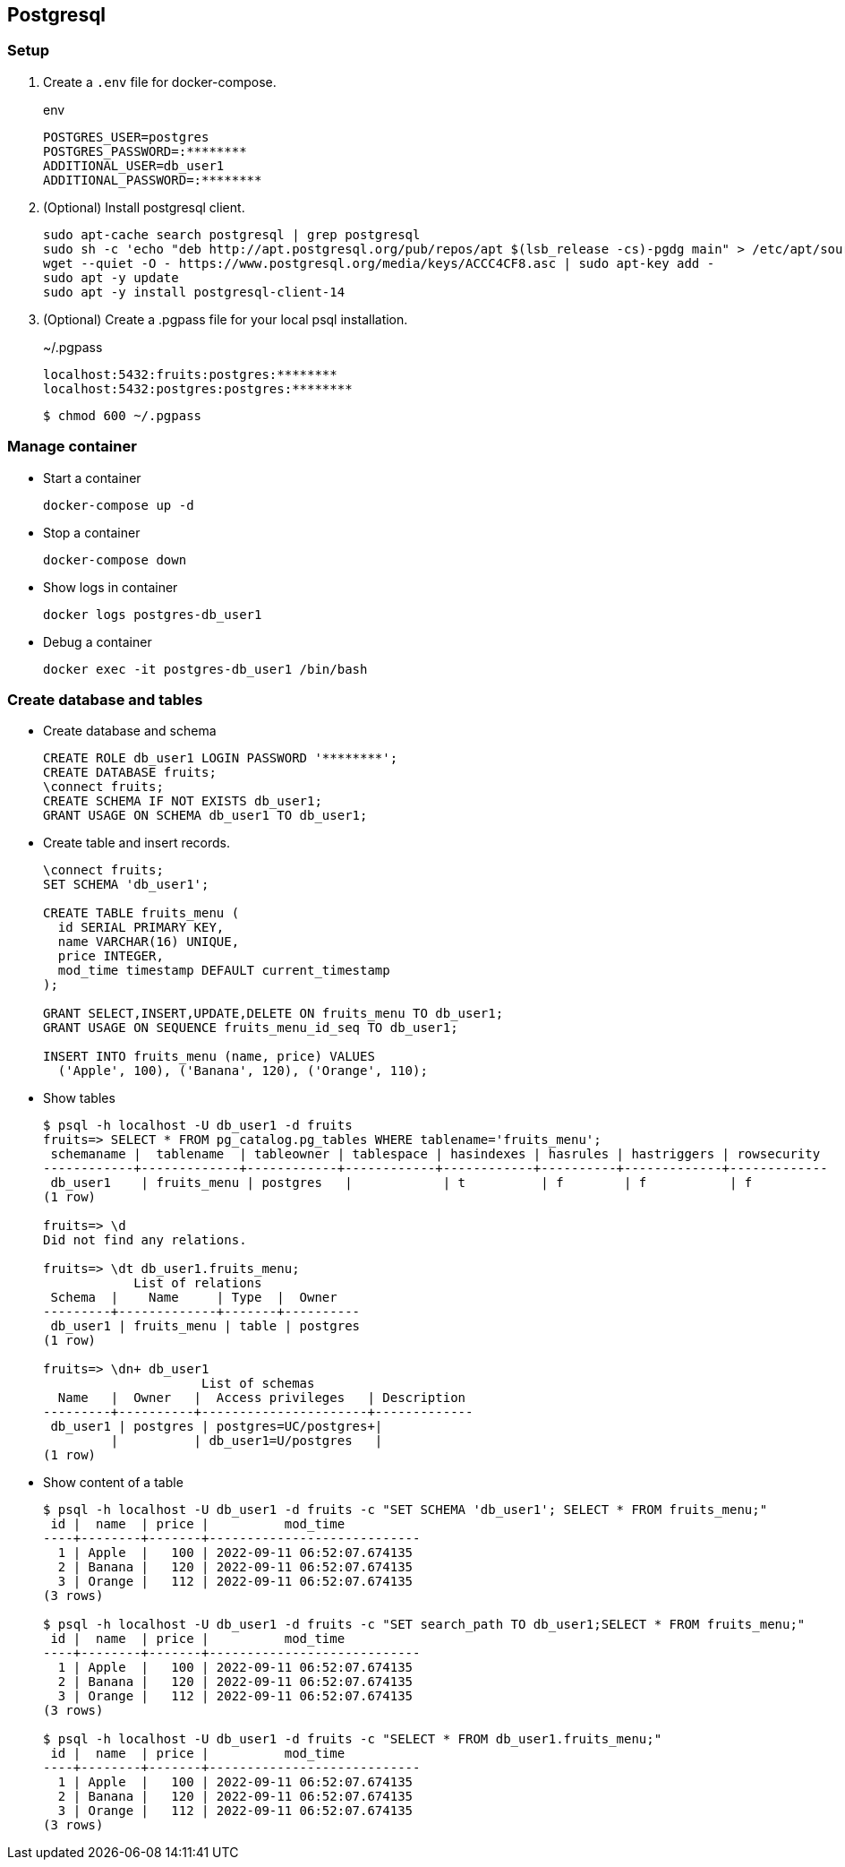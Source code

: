 == Postgresql

=== Setup

. Create a `.env` file for docker-compose.
+
[source,shell]
.env
----
POSTGRES_USER=postgres
POSTGRES_PASSWORD=:********
ADDITIONAL_USER=db_user1
ADDITIONAL_PASSWORD=:********
----

. (Optional) Install postgresql client.
+
[source,shell]
----
sudo apt-cache search postgresql | grep postgresql
sudo sh -c 'echo "deb http://apt.postgresql.org/pub/repos/apt $(lsb_release -cs)-pgdg main" > /etc/apt/sources.list.d/pgdg.list'
wget --quiet -O - https://www.postgresql.org/media/keys/ACCC4CF8.asc | sudo apt-key add -
sudo apt -y update
sudo apt -y install postgresql-client-14
----

. (Optional) Create a .pgpass file for your local psql installation.
+
[source,plaintext]
.~/.pgpass
----
localhost:5432:fruits:postgres:********
localhost:5432:postgres:postgres:********
----
+
[source,console]
----
$ chmod 600 ~/.pgpass
----

=== Manage container

* Start a container
+
[source,shell]
----
docker-compose up -d
----

* Stop a container
+
----
docker-compose down
----

* Show logs in container
+
[source,shell]
----
docker logs postgres-db_user1
----

* Debug a container
+
[source,shell]
----
docker exec -it postgres-db_user1 /bin/bash
----

=== Create database and tables

* Create database and schema
+
[source,sql]
----
CREATE ROLE db_user1 LOGIN PASSWORD '********';
CREATE DATABASE fruits;
\connect fruits;
CREATE SCHEMA IF NOT EXISTS db_user1;
GRANT USAGE ON SCHEMA db_user1 TO db_user1;
----

* Create table and insert records.
+
[source,sql]
----
\connect fruits;
SET SCHEMA 'db_user1';

CREATE TABLE fruits_menu (
  id SERIAL PRIMARY KEY,
  name VARCHAR(16) UNIQUE,
  price INTEGER,
  mod_time timestamp DEFAULT current_timestamp
);

GRANT SELECT,INSERT,UPDATE,DELETE ON fruits_menu TO db_user1;
GRANT USAGE ON SEQUENCE fruits_menu_id_seq TO db_user1;

INSERT INTO fruits_menu (name, price) VALUES
  ('Apple', 100), ('Banana', 120), ('Orange', 110);
----

* Show tables
+
[source,console]
----
$ psql -h localhost -U db_user1 -d fruits
fruits=> SELECT * FROM pg_catalog.pg_tables WHERE tablename='fruits_menu';
 schemaname |  tablename  | tableowner | tablespace | hasindexes | hasrules | hastriggers | rowsecurity
------------+-------------+------------+------------+------------+----------+-------------+-------------
 db_user1    | fruits_menu | postgres   |            | t          | f        | f           | f
(1 row)

fruits=> \d
Did not find any relations.

fruits=> \dt db_user1.fruits_menu;
            List of relations
 Schema  |    Name     | Type  |  Owner
---------+-------------+-------+----------
 db_user1 | fruits_menu | table | postgres
(1 row)

fruits=> \dn+ db_user1
                     List of schemas
  Name   |  Owner   |  Access privileges   | Description
---------+----------+----------------------+-------------
 db_user1 | postgres | postgres=UC/postgres+|
         |          | db_user1=U/postgres   |
(1 row)
----

* Show content of a table
+
[source,console]
----
$ psql -h localhost -U db_user1 -d fruits -c "SET SCHEMA 'db_user1'; SELECT * FROM fruits_menu;"
 id |  name  | price |          mod_time
----+--------+-------+----------------------------
  1 | Apple  |   100 | 2022-09-11 06:52:07.674135
  2 | Banana |   120 | 2022-09-11 06:52:07.674135
  3 | Orange |   112 | 2022-09-11 06:52:07.674135
(3 rows)

$ psql -h localhost -U db_user1 -d fruits -c "SET search_path TO db_user1;SELECT * FROM fruits_menu;"
 id |  name  | price |          mod_time
----+--------+-------+----------------------------
  1 | Apple  |   100 | 2022-09-11 06:52:07.674135
  2 | Banana |   120 | 2022-09-11 06:52:07.674135
  3 | Orange |   112 | 2022-09-11 06:52:07.674135
(3 rows)

$ psql -h localhost -U db_user1 -d fruits -c "SELECT * FROM db_user1.fruits_menu;"
 id |  name  | price |          mod_time
----+--------+-------+----------------------------
  1 | Apple  |   100 | 2022-09-11 06:52:07.674135
  2 | Banana |   120 | 2022-09-11 06:52:07.674135
  3 | Orange |   112 | 2022-09-11 06:52:07.674135
(3 rows)
----
